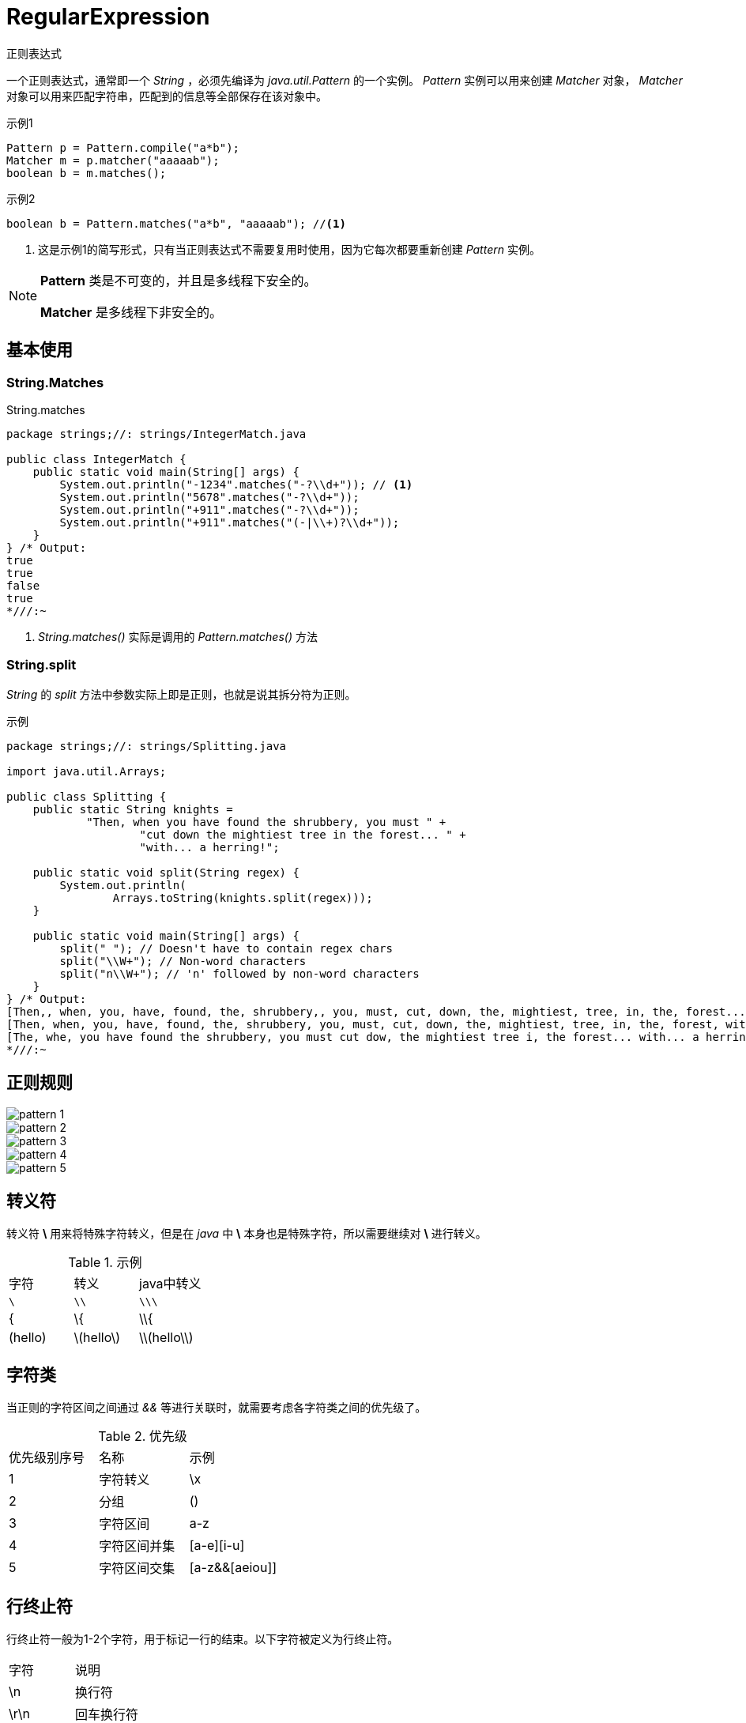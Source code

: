 = RegularExpression
:imagesdir: images

正则表达式

一个正则表达式，通常即一个 _String_ ，必须先编译为 _java.util.Pattern_ 的一个实例。 _Pattern_ 实例可以用来创建 _Matcher_ 对象， _Matcher_ 对象可以用来匹配字符串，匹配到的信息等全部保存在该对象中。

.示例1
[source,java]
----
Pattern p = Pattern.compile("a*b");
Matcher m = p.matcher("aaaaab");
boolean b = m.matches();
----

.示例2
[source,java]
----
boolean b = Pattern.matches("a*b", "aaaaab"); //<1>
----
<1> 这是示例1的简写形式，只有当正则表达式不需要复用时使用，因为它每次都要重新创建 _Pattern_ 实例。

[NOTE]
====
*Pattern* 类是不可变的，并且是多线程下安全的。

*Matcher* 是多线程下非安全的。
====

== 基本使用

=== String.Matches
.String.matches
[source,java]
----
package strings;//: strings/IntegerMatch.java

public class IntegerMatch {
    public static void main(String[] args) {
        System.out.println("-1234".matches("-?\\d+")); // <1>
        System.out.println("5678".matches("-?\\d+"));
        System.out.println("+911".matches("-?\\d+"));
        System.out.println("+911".matches("(-|\\+)?\\d+"));
    }
} /* Output:
true
true
false
true
*///:~
----
<1> _String.matches()_ 实际是调用的 _Pattern.matches()_ 方法

=== String.split
_String_ 的 _split_ 方法中参数实际上即是正则，也就是说其拆分符为正则。

.示例
[source,java]
----
package strings;//: strings/Splitting.java

import java.util.Arrays;

public class Splitting {
    public static String knights =
            "Then, when you have found the shrubbery, you must " +
                    "cut down the mightiest tree in the forest... " +
                    "with... a herring!";

    public static void split(String regex) {
        System.out.println(
                Arrays.toString(knights.split(regex)));
    }

    public static void main(String[] args) {
        split(" "); // Doesn't have to contain regex chars
        split("\\W+"); // Non-word characters
        split("n\\W+"); // 'n' followed by non-word characters
    }
} /* Output:
[Then,, when, you, have, found, the, shrubbery,, you, must, cut, down, the, mightiest, tree, in, the, forest..., with..., a, herring!]
[Then, when, you, have, found, the, shrubbery, you, must, cut, down, the, mightiest, tree, in, the, forest, with, a, herring]
[The, whe, you have found the shrubbery, you must cut dow, the mightiest tree i, the forest... with... a herring!]
*///:~
----

== 正则规则

image::pattern_1.png[]
image::pattern_2.png[]
image::pattern_3.png[]
image::pattern_4.png[]
image::pattern_5.png[]

== 转义符
转义符 *\* 用来将特殊字符转义，但是在 _java_ 中 *\* 本身也是特殊字符，所以需要继续对 *\* 进行转义。

.示例
|===
|字符|转义|java中转义
|`\`|`\\`|`\\\`
|{|\{|\\{
|(hello)|\(hello\)|\\(hello\\)
|===

== 字符类
当正则的字符区间之间通过 _&&_ 等进行关联时，就需要考虑各字符类之间的优先级了。

.优先级
|===
|优先级别序号|名称|示例
|1|字符转义|\x
|2|分组|()
|3|字符区间|a-z
|4|字符区间并集|[a-e][i-u]
|5|字符区间交集|[a-z&&[aeiou]]
|===

== 行终止符

行终止符一般为1-2个字符，用于标记一行的结束。以下字符被定义为行终止符。

|===
|字符|说明
|\n|换行符
|\r\n|回车换行符
|\r|标准回车符
|\u0085|下一行
|\u2028|行分隔符
|\u2029|段落分隔符
|===

[TIP]
====
如果 _Uninx Lines_ 模式启用的话，则只有 \n 是支持的。
====

[NOTE]
====
正则中 *.* 默认是匹配所有字符，除了行终止符。 如果 _DOTALL_ 标记启用的话，那么 *.* 也会匹配行终止符。
====

[NOTE]
====
默认情况下， *^* 与 *$* 在正则中只会匹配一行的开头和结尾，不会匹配到行终止符。如果 _MULTLINE_ 模式启用后，那么 *^* 与 *$* 会匹配到行终止符，即匹配输入字符串的开头与结尾（哪怕输入字符串是多行的）。
====

== 分组与捕捉
=== 分组序号
分组序号根据分组的括号从左到右数的，如下所示。

.正则((A)(B(C)))
|===
|序号|分组|
|1|((A)(B(C)))
|2|(A)
|3|(B(C))
|4|(C)
|===

[TIP]
====
分组序号中 _0_ 总是表示该正则表达式。
====

[NOTE]
====
这里保存分组序号是因为表达式中可能会用到，或者通过 _back reference_ 引用到。
====

=== 分组名称
一个分组也可以使用一个 _name_ 来标记。取名的规范如下：

.分组名称命名规范
. 必须以字母开头
. 大小写字母均可以
. 数字0-9也可以

[TIP]
====
以 _name_ 标记分组后，其序号依然是有效的。
====

(?<name>X) 即可指定分组名称

[CAUTION]
====
_non-capturing_ 将取消分组命名， *同时会取消其分组序号* 。

image::non-capturing.png[]
====

== 回溯引用

back reference(回溯引用)指在正则表达式中，后面的引用前面的分组。
引用方式有如下两种

.语法
image::back-reference.png[]

.示例-匹配h1-h6标签
[source,html]
----
<body>

    <h1>Welcome to my page</H1> Content is divided into twosections:
    <br>

    <h2>Introduction</h2> Information about me.

    <H2>Hobby</H2> Information about my hobby.

    <h2>This is invalid HTML</h3>
</body>
----

> 匹配正则为：`<([hH][1-6])>.*?<\/\1>`

上述正则中，后面的 `\1` 就是引用前面的分组内容([hH][1-6])。

.最终效果
image::back-reference-count.png[]


=== 使用示例
image::back-reference-case.png[]

== 零宽断言（预搜索、预匹配）

.语法
image::look-syntax.png[]

=== 使用示例
image::look.png[]


== 量词
量词分为贪婪、勉强、占有模式

image::greedy.png[]

贪婪模式::
  贪婪模式下正则表达式会 *尽可能长* 地去匹配符合规则的字符串，且会 *回溯*
勉强模式::
  勉强模式下正则表达式会 *尽可能短* 地去匹配符合规则的字符串。
占有模式::
  同贪婪模式一样匹配最长， *尽可能长* 地去匹配字符串，一旦匹配不成功就立即结束，且 *不会回溯* 。


.示例
[source,java]
----
package strings;

import java.util.regex.Matcher;
import java.util.regex.Pattern;

/**
 * @author zxb
 * @version 1.0.0
 *          2016年07月01日 16:55
 * @since Jdk1.6
 */
public class Greedy {

    public static void main(String[] args) throws Exception {
        String str = "<ol><li>张雄彪</li><br/><li>你好哇嘿</li></ol>";
        String greedyPattern = "<li>.*</li>";
        String reluctantPattern = "<li>.*?</li>";
        String possessivePattern = "<li>.*+</li>";

        System.out.println("贪婪模式===");
        print(str, greedyPattern);
        System.out.println();

        System.out.println("勉强模式===");
        print(str, reluctantPattern);
        System.out.println();

        System.out.println("占有模式===");
        print(str, possessivePattern);
    }

    private static void print(String str, String patternStr) {
        Pattern pattern = Pattern.compile(patternStr);
        Matcher matcher = pattern.matcher(str);
        while (matcher.find()) {
            System.out.println(matcher.group() + ",start:" + matcher.start() + ",end:" + matcher.end());
        }
    }
}
/*
贪婪模式===
<li>张雄彪</li><br/><li>你好哇嘿</li>,start:4,end:34

勉强模式===
<li>张雄彪</li>,start:4,end:16
<li>你好哇嘿</li>,start:21,end:34

占有模式===

 */
----

=== 使用示例
image::quantifiers.png[]

== 行终止符

.语法
image::line-terminal-syntax.png[]

=== 使用示例
==== \b
image::word.png[]

==== 其它终止符
image::line-terminal.png[]

== 逻辑操作符

.语法
image::logic-operator.png[]

=== 使用示例
image::or.png[]


== CharSequence

._CharSequence_ 接口
[source,java]
----
interface CharSequence {
  charAt(int i);
  length();
  subSequence(int start,| int end);
  toString();
}
----

image::diagram.png[]

[NOTE]
====
大多数正则表达式的方法采用 _CharSequence_ 作为方法参数
====

== Pattern and Matcher

通常情况下，你一般会创建出正则表达式的 _Pattern_ 对象，而非使用 _String_ 的正则匹配方法。因为通过 _Pattern_ 能复用正则对象。

_Pattern.compile(String pattern)_ 将返回一个 _Pattern_ 对象。

_Pattern_ 对象的 _matcher(String input)_ 将返回一个 _Matcher_ 对象。

'''

.*Matcher* 对象通常有以下3种匹配方式
_boolean matches()_::
  将尝试将整个输入内容与正则 _pattern_ 进行匹配。当前仅当整个输入被 _pattern_ 匹配到时才为 _true_ 。

_boolean lookingAt()_::
  将尝试用正则 _pattern_ 去匹配输入的开头，如果匹配到了就返回 _true_

_boolean find()_::
  将遍历扫描输入，用正则尝试匹配输入的每一个子序列。
+
----
  尝试查找与该模式匹配的输入序列的下一个子序列。

  此方法从匹配器区域的开头开始，如果该方法的前一次调用成功了并且从那时开始匹配器没有被重置，则从以前匹配操作没有匹配的第一个字符开始。

  如果匹配成功，则可以通过 start、end 和 group 方法获取更多信息。

  返回：

  当且仅当输入序列的子序列匹配此匹配器的模式时才返回 true。
----


=== Matches() 与 LookingAt()

.示例
[source,java]
----
package strings;

import java.util.regex.Pattern;

/**
 * @author zxb
 * @version 1.0.0
 *          2016年07月01日 23:21
 * @since Jdk1.6
 */
public class MatchesAndLookingAt {

    public static void main(String[] args) throws Exception {
        String input = "This is my first Car";

        String pattern = "This\\s+";
        System.out.println("matches:" + Pattern.compile(pattern).matcher(input).matches()); // 无法完整匹配到整个字符串，false
        System.out.println("lookingAt:" + Pattern.compile(pattern).matcher(input).lookingAt());// 已经匹配到字符串开头，true

        System.out.println();

        pattern = "This[\\s\\S]+";
        System.out.println("matches:" + Pattern.compile(pattern).matcher(input).matches());//可匹配到整个字符串，true
        System.out.println("lookingAt:" + Pattern.compile(pattern).matcher(input).lookingAt());//已经匹配到字符串开头，true
    }
}
/*
Output:
matches:false
lookingAt:true

matches:true
lookingAt:true
 */
----

[TIP]
====
. matches()需要完整匹配整个字符串，才为 _true_
. lookingAt()只需要匹配字符串开头，就为 _true_
====

=== find()
用正则尝试匹配输入的每一个子序列


.示例
[source,java]
----
package strings;//: strings/Finding.java

import java.util.regex.Matcher;
import java.util.regex.Pattern;

import static java.util.regex.Pattern.compile;
import static net.mindview.util.Print.print;
import static net.mindview.util.Print.printnb;

public class Finding {
    public static void main(String[] args) {
        Matcher m = compile("\\w+")
                .matcher("Evening is full of the linnet's wings");
        while (m.find()) {
            printnb(m.group() + ",start:" + m.start() + ",end:" + m.end() + " ");
            System.out.println();
        }
        print();
        int i = 0;
        while (m.find(i)) { // <1>
            printnb(m.group() + " ");
            i++;
        }

        System.out.println();
        m = Pattern.compile("(a(b)?)+").matcher("ababc");
        while (m.find()) {
            printnb(m.group() + ",start:" + m.start() + ",end:" + m.end());
            System.out.println();
            System.out.println(m.group(1) + ",start:" + m.start(1) + ",end:" + m.end(1));  // <2>
            System.out.println(m.group(2) + ",start:" + m.start(2) + ",end:" + m.end(2));
        }
    }
} /* Output:
Evening,start:0,end:7
is,start:8,end:10
full,start:11,end:15
of,start:16,end:18
the,start:19,end:22
linnet,start:23,end:29
s,start:30,end:31
wings,start:32,end:37

Evening vening ening ning ing ng g is is s full full ull ll l of of f the the he e linnet linnet innet nnet net et t s s wings wings ings ngs gs s
abab,start:0,end:4
ab,start:2,end:4  // <3>
b,start:3,end:4
*///:~
----
<1> 重置 _Matcher_ ，然后从输入内容的指定位置 _i_ 处开始匹配。
<2> _group(int x)_ 中取的总是最近一次匹配中的 _match_
<3> 注意，此处 _group(1)_ 拿的位置

[TIP]
====
* 分组() 捕获的内容(保存的子序列) 总是该 _group_ *最近一次匹配到的内容* 。

* 如果分组() 因为有量词再次进行匹配时，其前一次匹配保存的子序列内容将会被放弃。

* 如果再次匹配失败的话，那么前一次匹配的内容（子序列）还会继续保存。
====

=== Groups
_Groups_ 就是用 () 包括的正则表达式，而且 _group_ 可以通过它的编号进行回溯引用。

_Group 0_ 对应的就是整个表达式匹配到的内容， _Group 1_ 就是第一组 () ，依此类推。

 A(B(C))D

[horizontal]
group 0 :: ABCD
group 1 :: BC
group 2 :: C


.方法列表
****

[source,java]
----
public int groupCount()
----
返回 _match_ 到的 _group_ 数量， _group 0_ 不算在此列。

'''

[source,java]
----
pubic String group()
----
返回上一匹配操作（如 find()） 匹配到的内容

'''

[source,java]
----
public String group(int i)
----
返回上一匹配操作中指定的序号的 _group_ 内容。如果匹配到了，但是指定的序列号不对，将抛出 _IndexOutOfBoundsException_

'''

[source,java]
----
public int start(int group)
----
返回上一匹配操作中的指定序号的 _group_ 在输入内容中匹配到的子序列的开始位置

'''


[source,java]
----
public int end(int group)
----
返回上一匹配操作中的指定序号的 _group_ 在输入内容中匹配到的子序列的结束位置

****

.示例
[source,java]
----
package strings;//: strings/Groups.java

import java.util.regex.Matcher;
import java.util.regex.Pattern;

import static net.mindview.util.Print.print;
import static net.mindview.util.Print.printnb;

public class Groups {
    static public final String POEM =
            "Twas brillig, and the slithy toves\n" +
                    "Did gyre and gimble in the wabe.\n" +
                    "All mimsy were the borogoves,\n" +
                    "And the mome raths outgrabe.\n\n" +
                    "Beware the Jabberwock, my son,\n" +
                    "The jaws that bite, the claws that catch.\n" +
                    "Beware the Jubjub bird, and shun\n" +
                    "The frumious Bandersnatch.";

    public static void main(String[] args) {
        Matcher m =
                Pattern.compile("(?m)(\\S+)\\s+((\\S+)\\s+(\\S+))$")
                        .matcher(POEM);  // <1>
        while (m.find()) {
            for (int j = 0; j <= m.groupCount(); j++)
                printnb("[" + m.group(j) + "]");
            print();
        }
    }
} /* Output:
[the slithy toves][the][slithy toves][slithy][toves]
[in the wabe.][in][the wabe.][the][wabe.]
[were the borogoves,][were][the borogoves,][the][borogoves,]
[mome raths outgrabe.][mome][raths outgrabe.][raths][outgrabe.]
[Jabberwock, my son,][Jabberwock,][my son,][my][son,]
[claws that catch.][claws][that catch.][that][catch.]
[bird, and shun][bird,][and shun][and][shun]
[The frumious Bandersnatch.][The][frumious Bandersnatch.][frumious][Bandersnatch.]
*///:~
----
<1> (?m) 表示多行匹配

=== start() , end()

.示例
[source,java]
----
package strings;//: strings/StartEnd.java

import java.util.regex.Matcher;
import java.util.regex.Pattern;

import static net.mindview.util.Print.print;

public class StartEnd {
    public static String input =
            "As long as there is injustice, whenever a\n" +
                    "Targathian baby cries out, wherever a distress\n" +
                    "signal sounds among the stars ... We'll be there.\n" +
                    "This fine ship, and this fine crew ...\n" +
                    "Never give up! Never surrender!";

    static void examine(String s, String regex) {
        Display d = new Display(regex);
        Pattern p = Pattern.compile(regex);
        Matcher m = p.matcher(s);
        while (m.find())
            d.display("find() '" + m.group() +
                    "' start = " + m.start() + " end = " + m.end());
        if (m.lookingAt()) // No reset() necessary
            d.display("lookingAt() start = "
                    + m.start() + " end = " + m.end());
        if (m.matches()) // No reset() necessary
            d.display("matches() start = "
                    + m.start() + " end = " + m.end());
    }

    public static void main(String[] args) {
        for (String in : input.split("\n")) {
            print("input : " + in);
            for (String regex : new String[]{"\\w*ere\\w*",
                    "\\w*ever", "T\\w+", "Never.*?!"})
                examine(in, regex);
        }
    }

    private static class Display {
        private boolean regexPrinted = false;
        private String regex;

        Display(String regex) {
            this.regex = regex;
        }

        void display(String message) {
            if (!regexPrinted) {
                print(regex);
                regexPrinted = true;
            }
            print(message);
        }
    }
} /* Output:
input : As long as there is injustice, whenever a
\w*ere\w*
find() 'there' start = 11 end = 16
\w*ever
find() 'whenever' start = 31 end = 39
input : Targathian baby cries out, wherever a distress
\w*ere\w*
find() 'wherever' start = 27 end = 35
\w*ever
find() 'wherever' start = 27 end = 35
T\w+
find() 'Targathian' start = 0 end = 10
lookingAt() start = 0 end = 10
input : signal sounds among the stars ... We'll be there.
\w*ere\w*
find() 'there' start = 43 end = 48
input : This fine ship, and this fine crew ...
T\w+
find() 'This' start = 0 end = 4
lookingAt() start = 0 end = 4
input : Never give up! Never surrender!
\w*ever
find() 'Never' start = 0 end = 5
find() 'Never' start = 15 end = 20
lookingAt() start = 0 end = 5
Never.*?!
find() 'Never give up!' start = 0 end = 14
find() 'Never surrender!' start = 15 end = 31
lookingAt() start = 0 end = 14
matches() start = 0 end = 31
*///:~
----

== match flags
匹配的标记，模式。

image::flags.png[]

'''

目前有如下2种写法：

.写法一
image::matchflags.png[]

.写法二
image::matchflags2.png[]

.示例
[source,java]
----
package strings;//: strings/ReFlags.java

import java.util.regex.Matcher;
import java.util.regex.Pattern;

public class ReFlags {
    public static void main(String[] args) {
        Pattern p = Pattern.compile("^java",
                Pattern.CASE_INSENSITIVE | Pattern.MULTILINE); // <1>
        Matcher m = p.matcher(
                "java has regex\nJava has regex\n" +
                        "JAVA has pretty good regular expressions\n" +
                        "Regular expressions are in Java");
        while (m.find())
            System.out.println(m.group());
    }
} /* Output:
java
Java
JAVA
*///:~
----
<1> 指定了多行及忽略大小写匹配

[TIP]
====
_group()_ 默认只输出 _find()_ 匹配到的内容
====

== Split()

_split()_ 将输入内容按照指定的正则表达式拆分为字符串数组。

[source,java]
----
String [] split(CharSequence input)
String [] split(CharSequence input, int limit) // <1>
----
<1> _limit_ 限制了拆分出来的份数

.示例
[source,java]
----
package strings;//: strings/SplitDemo.java

import java.util.Arrays;
import java.util.regex.Pattern;

import static net.mindview.util.Print.print;

public class SplitDemo {
    public static void main(String[] args) {
        String input =
                "This!!unusual use!!of exclamation!!points";
        print(Arrays.toString(
                Pattern.compile("!!").split(input)));
        // Only do the first three:
        print(Arrays.toString(
                Pattern.compile("!!").split(input, 3)));
    }
} /* Output:
[This, unusual use, of exclamation, points]
[This, unusual use, of exclamation!!points]
*///:~
----

== Replace
字符串正则替换

.追加替换内容
[source,java]
----
public Matcher appendReplacement(StringBuffer sb, String replacement)
----
.这个方法执行以下三个步骤：
. 读取输入内容，将从前一次 _append_ 的位置开始，到上一匹配的开始位置（start()-1）处的内容追加至 _StringBuffer_
. 追加替换的内容至 _StringBuffer_
. 设置 _append_ 位置为上一匹配的 _end()_ 位置

image::appendReplacement.jpg[]

.示例
[source,java]
----
package strings;//: strings/TheReplacements.java

import net.mindview.util.TextFile;

import java.util.regex.Matcher;
import java.util.regex.Pattern;

import static net.mindview.util.Print.print;

/*! Here's a block of text to use as input to
    the regular expression matcher. Note that we'll
    first extract the block of text by looking for
    the special delimiters, then process the
    extracted block. !*/

public class TheReplacements {
    public static void main(String[] args) throws Exception {
        String s = TextFile.read("TheReplacements.java");
        // Match the specially commented block of text above:
        Matcher mInput =
                Pattern.compile("/\\*!(.*)!\\*/", Pattern.DOTALL)
                        .matcher(s);
        if (mInput.find())
            s = mInput.group(1); // Captured by parentheses
        // Replace two or more spaces with a single space:
        s = s.replaceAll(" {2,}", " ");
        // Replace one or more spaces at the beginning of each
        // line with no spaces. Must enable MULTILINE mode:
        s = s.replaceAll("(?m)^ +", "");
        print(s);
        s = s.replaceFirst("[aeiou]", "(VOWEL1)");
        StringBuffer sbuf = new StringBuffer();
        Pattern p = Pattern.compile("[aeiou]");
        Matcher m = p.matcher(s);
        // Process the find information as you
        // perform the replacements:
        while (m.find())
            m.appendReplacement(sbuf, m.group().toUpperCase());
        // Put in the remainder of the text:
        m.appendTail(sbuf);
        print(sbuf);
    }
} /* Output:
Here's a block of text to use as input to
the regular expression matcher. Note that we'll
first extract the block of text by looking for
the special delimiters, then process the
extracted block.
H(VOWEL1)rE's A blOck Of tExt tO UsE As InpUt tO
thE rEgUlAr ExprEssIOn mAtchEr. NOtE thAt wE'll
fIrst ExtrAct thE blOck Of tExt by lOOkIng fOr
thE spEcIAl dElImItErs, thEn prOcEss thE
ExtrActEd blOck.
*///:~
----

[TIP]
====
_replaceAll()_ 及 _replaceFirst()_ 等实际上均为调用 _appendReplacement()_ 与 _appendTail()_ 。
====

== reset
一个已经使用过的 _Matcher_ 对象，可以通过调用 _reset()_ 方法再去用于匹配新的字符串。

.示例
[source,java]
----
package strings;//: strings/Resetting.java

import java.util.regex.Matcher;
import java.util.regex.Pattern;

public class Resetting {
    public static void main(String[] args) throws Exception {
        Matcher m = Pattern.compile("[frb][aiu][gx]")
                .matcher("fix the rug with bags");
        while (m.find())
            System.out.print(m.group() + " ");
        System.out.println();
        m.reset("fix the rig with rags");
        while (m.find())
            System.out.print(m.group() + " ");
    }
} /* Output:
fix rug bag
fix rig rag
*///:~
----
